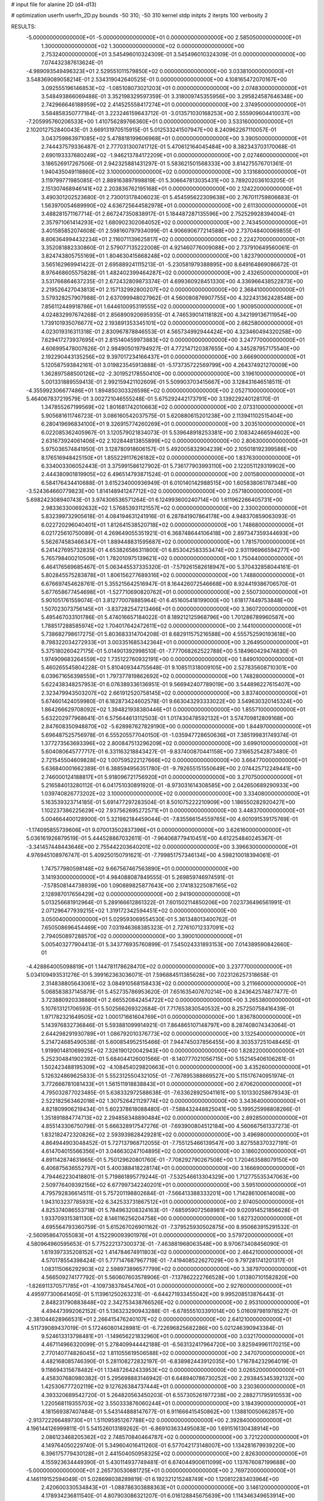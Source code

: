 # input file for alanine 2D (d4-d13)

# optimization
userfn       userfn_2D.py
bounds       -50 310; -50 310
kernel       stdp
initpts      2
iterpts      100
verbosity    2


RESULTS:
 -5.000000000000000E+01 -5.000000000000000E+01  0.000000000000000E+00       2.585050000000000E+01
  1.300000000000000E+02  1.300000000000000E+02  0.000000000000000E+00       2.753240000000000E+01       3.545496010324309E-01  3.545496010324309E-01       0.000000000000000E+00  7.074432387613624E-01
 -4.989093549496323E+01  2.529551011579850E+02  0.000000000000000E+00       3.033810000000000E+01       3.548369089058214E-01  2.534319042640525E-01       0.000000000000000E+00  4.108165472070167E+00
  3.092555196146853E+02 -1.085108073021203E+01  0.000000000000000E+00       2.074830000000000E+01       3.548493866069488E-01  3.352198329597359E-01       3.318009745355956E+00  3.295824587646348E+00
  2.742966646188959E+02  2.414525558417274E+01  0.000000000000000E+00       2.374950000000000E+01       3.584858350777184E-01  3.223246159643712E-01      -3.013571030168253E+00  2.555909604410037E+00
 -7.205995760206533E+00  1.410756289766360E+01  0.000000000000000E+00       3.533160000000000E+01       2.102012752840043E-01  3.669131970515915E-01       5.012533241507947E+00  8.240962267110057E-01
  3.043759863971085E+02  5.478818199606968E+01  0.000000000000000E+00       3.390500000000000E+01       2.744437579336487E-01  2.777031300741712E-01       5.470612164045484E+00  8.382343703170068E-01
  2.690193337680249E+02 -1.946213784172209E+01  0.000000000000000E+00       2.027460000000000E+01       3.186526917267506E-01  2.942325881431297E-01       5.583621501568333E+00  3.814275576701361E-01
  1.940435049118860E+02  3.100000000000000E+02  0.000000000000000E+00       3.131680000000000E+01       3.119799771985085E-01  2.889163897998819E-01       5.306647813035431E+00  3.789202036103205E-01
  2.151307468946141E+02  2.203836762195168E+01  0.000000000000000E+00       2.124220000000000E+01       3.490301202523680E-01  2.730013178406023E-01       5.454595622309638E+00  2.767011759806683E-01
  1.563970054689990E+02  4.636725644582978E+01  0.000000000000000E+00       2.611300000000000E+01       3.488281571167714E-01  2.667247350838917E-01       5.184487287135596E+00  2.752529928394004E-01
  2.357971061414293E+02  1.680902302064052E+02  0.000000000000000E+00       2.743450000000000E+01       3.401585852074608E-01  2.598160797934099E-01       4.906690677214588E+00  2.737048400069855E-01
  8.806364994432234E+01  2.116071139625817E+02  0.000000000000000E+00       2.224270000000000E+01       3.352081882330860E-01  2.579077135222008E-01       4.921460776009088E+00  2.737910649560061E-01
  3.824743805755169E+01  1.804630415668248E+02  0.000000000000000E+00       1.823790000000000E+01       3.565162969941422E-01  2.695889241115213E-01      -5.230581979388895E+00  8.649164869086672E-01
  8.976468605575828E-01  1.482402399464287E+02  0.000000000000000E+00       2.432650000000000E+01       3.531766864637235E-01  2.672432809873374E-01       4.699360928451330E+00  4.336966438522873E+00
  2.219526427043813E+01  2.157132992800207E+02  0.000000000000000E+00       2.368410000000000E+01       3.579328257907988E-01  2.637099948027962E-01       4.560080876907755E+00  4.322431362428548E+00
  7.856112449918786E+01  1.644610095319555E+02  0.000000000000000E+00       1.900950000000000E+01       4.024832997674268E-01  2.856890920695935E-01       4.746539014118182E+00  4.342199136711954E+00
  1.739101935076677E+02  2.193891353345101E+02  0.000000000000000E+00       2.662580000000000E+01       4.023019316311318E-01  2.830967878846553E-01       4.565734992944424E+00  4.323460494320258E+00
  7.629417273937695E+01  2.815140459973883E+02  0.000000000000000E+00       3.247770000000000E+01       4.606995478007626E-01  2.984905019794927E-01       4.772147120387655E+00  4.345287957175540E+00
  2.192290443135256E+02  9.397017234166437E+01  0.000000000000000E+00       3.666900000000000E+01       5.120587593842161E-01  3.019823545913888E-01      -5.173735722569799E+00  4.264374921270009E+00
  1.362897588500126E+02 -2.301952178550410E+00  0.000000000000000E+00       3.196100000000000E+01       5.001331889559413E-01  2.992159421102609E-01       5.509903703415667E+00  3.128431646518511E-01
 -4.355992306677486E+01  1.894850303326598E+02  0.000000000000000E+00       2.052710000000000E+01       5.464067837219579E-01  3.002721046555248E-01       5.675292442173791E+00  3.139229240128170E-01
  1.347855267199569E+02  1.801681742010663E+02  0.000000000000000E+00       2.073310000000000E+01       5.905681611746723E-01  3.086160542037575E-01       5.620880615201238E+00  2.113941102515404E+00
  6.280419696834100E+01  9.326915774260269E+01  0.000000000000000E+00       3.203510000000000E+01       6.022085362405967E-01  3.120579021834073E-01       5.539648918253381E+00  2.108342466594602E+00
  2.631673924061406E+02  2.102844813855899E+02  0.000000000000000E+00       2.806300000000000E+01       5.975036574841950E-01  3.128780918606157E-01       5.492005832904239E+00  2.105018192399586E+00
  8.176516948425150E+01  1.855229117626182E+02  0.000000000000000E+00       1.837630000000000E+01       6.334003306052443E-01  3.375991586127902E-01       5.736177903993110E+00  2.122051129319902E+00
  2.444380901819905E+02  6.496514793871524E-01  0.000000000000000E+00       2.001580000000000E+01       6.584176434410688E-01  3.615234000936949E-01       6.010140142988515E+00  1.605838061787348E+00
 -3.524364660779823E+00  1.814148941247712E+02  0.000000000000000E+00       2.057180000000000E+01       5.698242308940743E-01  3.974306536571264E-01       6.124993600240714E+00  1.611962266405731E+00
  2.983363300692632E+02  1.576853931121557E+02  0.000000000000000E+00       2.330020000000000E+01       5.832399732905618E-01  4.084194631241916E-01       6.287841907864178E+00  4.948370859063093E-01
  6.022720296040401E+01  1.812641538520718E+02  0.000000000000000E+00       1.748680000000000E+01       6.021725610750089E-01  4.269649055351921E-01       6.368748644106418E+00  2.897347359344693E+00
  5.562674583466347E+01  1.889448831595687E+02  0.000000000000000E+00       1.781570000000000E+01       6.241427695732835E-01  4.653826586311800E-01       6.853042583353474E+00  2.931196966594277E+00
  5.765798400210509E+01  1.782010975139621E+02  0.000000000000000E+00       1.750440000000000E+01       6.464176569685467E-01  5.063445537335320E-01      -7.579261582618947E+00  5.370432858044161E-01
  5.802845575283878E+01  1.806156277689316E+02  0.000000000000000E+00       1.748800000000000E+01       6.676697454628761E-01  5.355215642516947E-01       8.164426072546668E+00  8.924419386706570E-01
  5.677658677454698E+01 -1.527710690820762E+01  0.000000000000000E+00       2.550730000000000E+01       5.901051761559074E-01  3.812770078885964E-01       6.451605418199000E+00  1.618177449753848E+00
  1.507023073756145E+01 -3.837282547213466E+01  0.000000000000000E+00       3.360720000000000E+01       5.495467033101786E-01  5.474016657184022E-01       8.189212125968796E+00  1.701286789960587E+00
  1.788517288585974E+02  1.704017642472611E+02  0.000000000000000E+00       2.144100000000000E+01       5.738682798617275E-01  5.803683314704208E-01       8.682911575216588E+00  4.555752590193618E+00
  8.798322034272933E+01  3.003351685342364E+01  0.000000000000000E+00       3.264950000000000E+01       5.375180260427175E-01  5.014901392998510E-01      -7.777068262522788E+00  5.184960429474830E-01
  1.974909683264559E+02  1.735122760932191E+00  0.000000000000000E+00       1.849010000000000E+01       5.460265545804228E-01  5.810409344755648E-01       9.108511318009105E+00  2.527835608710301E+00
  6.039671656398559E+01  1.797377819862692E+02  0.000000000000000E+00       1.748280000000000E+01       5.622438348257953E-01  6.076389336136951E-01       9.566942407789019E+00  3.544896227615407E+00
  2.323479943503207E+02  2.661912520758145E+02  0.000000000000000E+00       3.837400000000000E+01       5.674601424059980E-01  6.182873424602578E-01       9.663043293333022E+00  3.549630320145324E+00
  1.864266629708092E+02  1.394821938380446E+01  0.000000000000000E+00       1.855710000000000E+01       5.632202977968641E-01  6.575644613112503E-01       1.017430478592132E+01  3.574709812809168E+00
  2.847608350948870E+02 -5.628987627829190E+00  0.000000000000000E+00       1.844970000000000E+01       5.696487525756978E-01  6.555205577040150E-01      -1.035947728650636E+01  7.385199831749374E-01
  1.377273563693396E+02  2.800847513296209E+02  0.000000000000000E+00       3.699010000000000E+01       5.604080645777717E-01  6.331163218843427E-01      -9.837400870441158E+00  7.316652542873480E-01
  2.721545504609828E+02  1.007595222127666E+02  0.000000000000000E+00       3.664770000000000E+01       5.636840001662389E-01  6.388594956351780E-01      -9.792655151550649E+00  2.074425712249441E+00
  2.746000124188817E+01  5.918096721756920E+01  0.000000000000000E+00       3.270750000000000E+01       5.216584013280112E-01  6.041751030891920E-01      -8.973031614308585E+00  2.042650689290933E+00
  1.039740826773202E+02  3.100000000000000E+02  0.000000000000000E+00       3.334080000000000E+01       5.163539323714185E-01  5.691477297283504E-01       8.501075222210909E+00  1.186550282920427E+00
  1.102237386225629E+02  7.937562695272571E+01  0.000000000000000E+00       3.448370000000000E+01       5.004664400128900E-01  5.321982184459044E-01      -7.835566154559765E+00  4.601091539175769E-01
 -1.174095855739606E+01  9.070013502837396E+01  0.000000000000000E+00       3.626160000000000E+01       5.036161926879519E-01  5.444528867032611E-01      -7.964068779410451E+00  4.612254840245367E-01
 -3.341457448443646E+00  2.755442203640201E+02  0.000000000000000E+00       3.396630000000000E+01       4.976945108976747E-01  5.409250150791621E-01      -7.799851757346134E+00  4.598210018394061E-01
  1.747577980598148E+02  9.667567467563890E+01  0.000000000000000E+00       3.141930000000000E+01       4.984088087849555E-01  5.269859746974591E-01      -7.578508144738939E+00  1.090889825877643E+00
  2.174183225087165E+02  2.128987017656429E+02  0.000000000000000E+00       2.941900000000000E+01       5.013256681912964E-01  5.289166612861322E-01       7.601502114850206E+00  7.023736496561991E-01
  2.071296477939215E+02  1.319172342594451E+02  0.000000000000000E+00       3.050040000000000E+01       5.029593069554530E-01  5.361348013400762E-01       7.650508696454469E+00  7.031946368385323E-01
  2.727610712337091E+02  2.794050897288570E+02  0.000000000000000E+00       3.390010000000000E+01       5.005403277904413E-01  5.343776935760899E-01       7.545024331893153E+00  7.014389590842660E-01
 -4.428864005098819E+01  1.144781178628470E+02  0.000000000000000E+00       3.237770000000000E+01       5.034109493531276E-01  5.399162363036071E-01       7.596884511385628E+00  7.023126257318658E-01
  2.314838805643061E+02  3.084910568158433E+02  0.000000000000000E+00       3.211660000000000E+01       5.068583837145879E-01  5.452735786953620E-01       7.651635407670214E+00  8.243642574877477E-01
  3.723880920338880E+01  2.665520842454722E+02  0.000000000000000E+00       3.265380000000000E+01       5.107613121706593E-01  5.502566269322684E-01       7.717653830540532E+00  8.257250758416439E-01
  1.971782321649505E+02  1.000171661604769E+01  0.000000000000000E+00       1.836780000000000E+01       5.143976832736846E-01  5.593881099914921E-01       7.864865107148797E+00  8.287408074343064E-01
  2.644298291930789E+01  1.086792010376773E+02  0.000000000000000E+00       3.132540000000000E+01       5.214724685490538E-01  5.600854952515466E-01       7.944745037856455E+00  8.303537251048445E-01
  1.919901481069925E+02  7.326190120042943E+00  0.000000000000000E+00       1.828220000000000E+01       5.252304841902392E-01  5.684044126001566E-01      -8.140777021056715E+00  5.152145406106261E-01
  1.502423488195309E+02 -4.108454029820663E+01  0.000000000000000E+00       3.435260000000000E+01       5.126324869625833E-01  5.552312550432105E-01      -7.767895388669527E+00  5.115176740951974E-01
  3.772666781081433E+01  1.561511918838843E+01  0.000000000000000E+00       2.670620000000000E+01       4.795032877023485E-01  5.638332972588638E-01      -7.633628925041161E+00  5.101330258679343E-01
  2.522182563462018E+02  1.307526421129774E+02  0.000000000000000E+00       3.343640000000000E+01       4.821809906219434E-01  5.602378618088480E-01      -7.588432448825041E+00  5.199525998808266E-01
  1.351891884774713E+02  2.294858348890484E+02  0.000000000000000E+00       2.892850000000000E+01       4.855143306750798E-01  5.666328917547276E-01      -7.693900804512184E+00  4.560667561337273E-01
  1.832182472320826E+02  2.593939828429281E+02  0.000000000000000E+00       3.496980000000000E+01       4.864944903048452E-01  5.727137968712055E-01      -7.755125466139547E+00  3.827558370327191E-01
  4.614704015566356E+01  3.046630247104895E+02  0.000000000000000E+00       3.186020000000000E+01       4.891142874631665E-01  5.750129620801760E-01      -7.708292790267508E+00  1.720463588079150E+00
  6.406875636552797E+01  5.400388418228174E+01  0.000000000000000E+00       3.166690000000000E+01       4.794462230418801E-01  5.719861895779244E-01      -7.532546613304329E+00  1.712775535347063E+00
  2.509776409392156E+02  6.677997342240201E+01  0.000000000000000E+00       3.595100000000000E+01       4.795792836614511E-01  5.757201198802684E-01      -7.566413388333201E+00  1.714286100614008E+00
  1.943103237785931E+02  6.342533731867512E+01  0.000000000000000E+00       2.974050000000000E+01       4.825374086553718E-01  5.784963208324163E-01      -7.685959072568981E+00  9.020914521856628E-01
  1.933709315381130E+02  8.146116256204758E+00  0.000000000000000E+00       1.827320000000000E+01       4.695564793360759E-01  5.615267026901162E-01      -7.379525930502875E+00  8.950663915291532E-01
 -2.560958647055083E+01  4.152290093901976E+01  0.000000000000000E+00       3.579720000000000E+01       4.580964960595653E-01  5.775222137300373E-01      -7.463881968063548E+00  8.970673408456090E-01
  1.619397335208152E+02  1.414784674911803E+02  0.000000000000000E+00       2.464210000000000E+01       4.570178554398424E-01  5.777147687967719E-01      -7.419408522627029E+00  9.797281741201317E-01
  1.083115066292903E+02  2.598973896577799E+02  0.000000000000000E+00       3.387970000000000E+01       4.566509274177792E-01  5.560607603578906E-01      -7.137862222766528E+00  1.013807101582820E+00
 -1.826911370571785E+01 -4.109738378454760E+01  0.000000000000000E+00       2.927600000000000E+01       4.495977300641405E-01  5.113961250263231E-01      -6.644271933455042E+00  9.995208513876443E-01
  2.848231790883848E+02  2.342753438766526E+02  0.000000000000000E+00       2.953100000000000E+01       4.494473992062152E-01  5.136323290943288E-01      -6.678555103391014E+00  5.016097981978527E-01
 -2.381044628966531E+01  2.266415476240107E+02  0.000000000000000E+00       2.641210000000000E+01       4.511739089437019E-01  5.172460801428981E-01      -6.722696825682286E+00  5.021246390943384E-01
  9.524613313798481E+01 -1.149656221832960E+01  0.000000000000000E+00       3.032170000000000E+01       4.467114966320099E-01  5.278409944442188E-01      -6.563132417964720E+00  3.825949961170215E+00
  2.770140774826045E+02  1.811055619506588E+02  0.000000000000000E+00       2.347070000000000E+01       4.482168085746390E-01  5.281108272832197E-01      -6.838982443912035E+00  1.716784232964019E-01
  9.118694315678482E+01  1.134872642433953E+02  0.000000000000000E+00       3.026520000000000E+01       4.458307680980382E-01  5.295698883146942E-01       6.648940786730252E+00  2.293845345392132E+00
  1.425306777202119E+02  9.127626384737444E+01  0.000000000000000E+00       3.230360000000000E+01       4.393320689542720E-01  5.264820563450203E-01       6.557305261977238E+00  2.288271795910553E+00
  1.220568119355703E+02  3.550333876060244E+01  0.000000000000000E+00       3.184390000000000E+01       4.181569387407484E-01  5.543144888147677E-01       6.911666415450862E+00  1.138810050662857E+00
 -2.913722266489730E+01  1.511095951267788E+02  0.000000000000000E+00       2.392840000000000E+01       4.196144126999811E-01  5.541526013189262E-01      -6.869103633495083E+00  1.691516130438914E+00
  2.086123468205362E+02  2.748570840464787E+02  0.000000000000000E+00       3.721220000000000E+01       4.149764050229740E-01  5.349604016411260E-01       6.577042173148007E+00  1.134281679939220E+00
  6.396175779430128E+01  2.441504050958325E+02  0.000000000000000E+00       2.826300000000000E+01       4.155923634449390E-01  5.430114937749481E-01       6.674044900611099E+00  1.137676087199688E+00
 -5.000000000000000E+01  2.265730530881725E+01  0.000000000000000E+00       2.769720000000000E+01       4.146119152594049E-01  5.028698038289819E-01       6.192321215248749E+00  1.120812283403964E+00
  2.420600330534843E+01 -1.088786303888363E+01  0.000000000000000E+00       3.146120000000000E+01       4.178934236811540E-01  4.807903086321207E-01       6.016128845675639E+00  1.114346349653914E+00
  2.065079356706657E+02  2.402534235382320E+02  0.000000000000000E+00       3.394300000000000E+01       4.164735532272552E-01  4.859361885611068E-01      -5.998889311862575E+00  1.598322365798802E+00
  5.799469600084790E+01  1.256534669308237E+02  0.000000000000000E+00       2.628360000000000E+01       4.161865952583795E-01  4.895832234946872E-01       5.962005159971531E+00  2.390718320361510E+00
  6.917903222147235E+00  4.065101349344245E+01  0.000000000000000E+00       3.382390000000000E+01       4.221267356998079E-01  4.205057673860144E-01      -5.328140734477968E+00  2.292747477842512E+00
  1.289652337602652E+00  2.483029537967309E+02  0.000000000000000E+00       3.134920000000000E+01       4.212191137862966E-01  4.247068053143336E-01      -5.456957713551902E+00  1.111832251473960E+00
  3.100000000000000E+02  8.526820922031213E+01  0.000000000000000E+00       3.611400000000000E+01       4.203273920935426E-01  4.262897918419697E-01       5.120967414215779E+00  4.532447815464195E+00
  7.653943038990529E+01 -4.085420622221416E+01  0.000000000000000E+00       2.887650000000000E+01       4.121790034265150E-01  4.251813625772396E-01      -5.409202034215630E+00  3.337885799191384E-01
  2.563186097824380E+02  2.432939578243384E+02  0.000000000000000E+00       3.495020000000000E+01       4.127698687204671E-01  4.272721462371821E-01      -5.422087041448540E+00  3.338845142066190E-01
  2.052541577965292E+02  1.827439197009045E+02  0.000000000000000E+00       2.424610000000000E+01       4.146015964852849E-01  4.278486682213816E-01      -5.433965677345041E+00  3.339728037461425E-01
  1.534050638297534E+02  1.992603916028778E+02  0.000000000000000E+00       2.228880000000000E+01       4.151107935526063E-01  4.300698128651639E-01      -5.451027234070142E+00  3.340993650588333E-01
  2.418704917067567E+02  1.060530936935688E+02  0.000000000000000E+00       3.773220000000000E+01       4.164889005346890E-01  4.305296758945059E-01      -5.399657263404351E+00  9.015402062022950E-01
  1.686067119779295E+02  2.920350985512741E+02  0.000000000000000E+00       3.541970000000000E+01       4.175377627707555E-01  4.312034868273040E-01       5.477013533933591E+00  7.562164293094131E-02
  1.534176171570881E+02  2.510324769040773E+02  0.000000000000000E+00       3.359360000000000E+01       4.189628365061386E-01  4.312309985960142E-01       5.476815564267756E+00  7.562154706323951E-02
  3.100000000000000E+02  2.818971136175131E+02  0.000000000000000E+00       3.055490000000000E+01       4.194260298357559E-01  4.270478739615268E-01      -5.329499543075953E+00  1.211908178217181E+00
 -1.127703228746501E+01  1.195759101172854E+02  0.000000000000000E+00       3.141830000000000E+01       4.158887270731342E-01  4.314914088423045E-01      -5.422138317727849E+00  2.075244182352300E-01
  2.722009755589232E+02  3.066311833903931E+02  0.000000000000000E+00       2.871530000000000E+01       4.125499936185708E-01  4.247840361107745E-01      -5.296732998162696E+00  2.071180077243843E-01
  1.829806974524154E+02  1.229420322947345E+02  0.000000000000000E+00       2.910170000000000E+01       4.138258061468069E-01  4.252143046605537E-01      -5.118144955527820E+00  2.106182967178849E+00
  7.007901780442863E+01  1.101927763849952E+01  0.000000000000000E+00       2.654640000000000E+01       4.106051318588769E-01  4.304076712578754E-01      -5.143699534804794E+00  2.108108519875272E+00